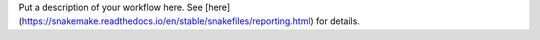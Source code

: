 Put a description of your workflow here. See [here](https://snakemake.readthedocs.io/en/stable/snakefiles/reporting.html) for details.